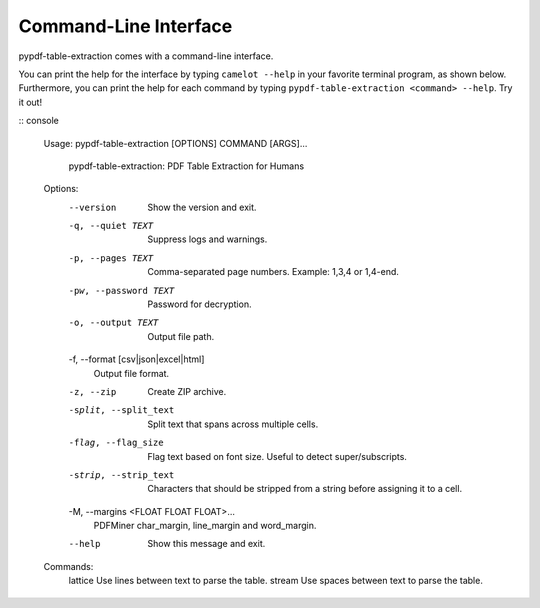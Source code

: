 .. _cli:

Command-Line Interface
======================

pypdf-table-extraction comes with a command-line interface.

You can print the help for the interface by typing ``camelot --help`` in your favorite terminal program, as shown below. Furthermore, you can print the help for each command by typing ``pypdf-table-extraction <command> --help``. Try it out!

:: console

  Usage: pypdf-table-extraction [OPTIONS] COMMAND [ARGS]...

    pypdf-table-extraction: PDF Table Extraction for Humans

  Options:
    --version                       Show the version and exit.
    -q, --quiet TEXT                Suppress logs and warnings.
    -p, --pages TEXT                Comma-separated page numbers. Example: 1,3,4
                                    or 1,4-end.
    -pw, --password TEXT            Password for decryption.
    -o, --output TEXT               Output file path.
    -f, --format [csv|json|excel|html]
                                    Output file format.
    -z, --zip                       Create ZIP archive.
    -split, --split_text            Split text that spans across multiple cells.
    -flag, --flag_size              Flag text based on font size. Useful to
                                    detect super/subscripts.
    -strip, --strip_text            Characters that should be stripped from a
                                    string before assigning it to a cell.
    -M, --margins <FLOAT FLOAT FLOAT>...
                                    PDFMiner char_margin, line_margin and
                                    word_margin.
    --help                          Show this message and exit.

  Commands:
    lattice  Use lines between text to parse the table.
    stream   Use spaces between text to parse the table.
